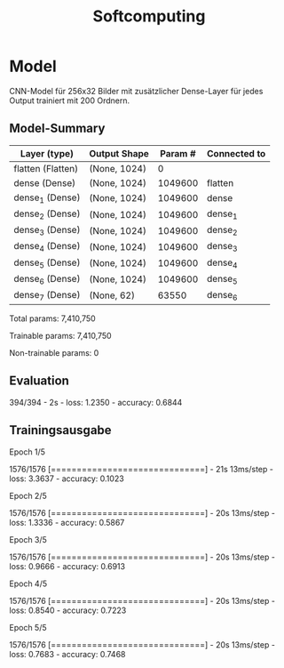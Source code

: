 #+TITLE: Softcomputing



* Model

CNN-Model für 256x32 Bilder mit zusätzlicher Dense-Layer für jedes Output trainiert mit 200 Ordnern.



** Model-Summary

| Layer (type)      | Output Shape | Param # | Connected to |
|-------------------+--------------+---------+--------------|
| flatten (Flatten) | (None, 1024) |       0 |              |
| dense (Dense)     | (None, 1024) | 1049600 | flatten      |
| dense_1 (Dense)   | (None, 1024) | 1049600 | dense        |
| dense_2 (Dense)   | (None, 1024) | 1049600 | dense_1      |
| dense_3 (Dense)   | (None, 1024) | 1049600 | dense_2      |
| dense_4 (Dense)   | (None, 1024) | 1049600 | dense_3      |
| dense_5 (Dense)   | (None, 1024) | 1049600 | dense_4      |
| dense_6 (Dense)   | (None, 1024) | 1049600 | dense_5      |
| dense_7 (Dense)   | (None, 62)   |   63550 | dense_6      |


Total params: 7,410,750

Trainable params: 7,410,750

Non-trainable params: 0


** Evaluation

394/394 - 2s - loss: 1.2350 - accuracy: 0.6844

** Trainingsausgabe

Epoch 1/5

1576/1576 [==============================] - 21s 13ms/step - loss: 3.3637 - accuracy: 0.1023

Epoch 2/5

1576/1576 [==============================] - 20s 13ms/step - loss: 1.3336 - accuracy: 0.5867

Epoch 3/5

1576/1576 [==============================] - 20s 13ms/step - loss: 0.9666 - accuracy: 0.6913

Epoch 4/5

1576/1576 [==============================] - 20s 13ms/step - loss: 0.8540 - accuracy: 0.7223

Epoch 5/5

1576/1576 [==============================] - 20s 13ms/step - loss: 0.7683 - accuracy: 0.7468
